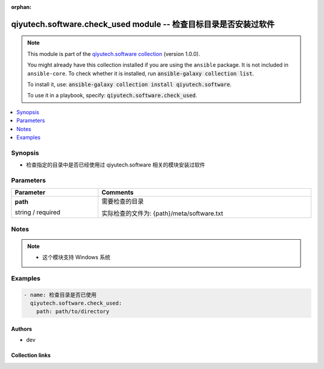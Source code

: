 .. Document meta

:orphan:

.. |antsibull-internal-nbsp| unicode:: 0xA0
    :trim:

.. role:: ansible-attribute-support-label
.. role:: ansible-attribute-support-property
.. role:: ansible-attribute-support-full
.. role:: ansible-attribute-support-partial
.. role:: ansible-attribute-support-none
.. role:: ansible-attribute-support-na
.. role:: ansible-option-type
.. role:: ansible-option-elements
.. role:: ansible-option-required
.. role:: ansible-option-versionadded
.. role:: ansible-option-aliases
.. role:: ansible-option-choices
.. role:: ansible-option-choices-entry
.. role:: ansible-option-default
.. role:: ansible-option-default-bold
.. role:: ansible-option-configuration
.. role:: ansible-option-returned-bold
.. role:: ansible-option-sample-bold

.. Anchors

.. _ansible_collections.qiyutech.software.check_used_module:

.. Anchors: short name for ansible.builtin

.. Anchors: aliases



.. Title

qiyutech.software.check_used module -- 检查目标目录是否安装过软件
++++++++++++++++++++++++++++++++++++++++++++++++++++

.. Collection note

.. note::
    This module is part of the `qiyutech.software collection <https://galaxy.ansible.com/qiyutech/software>`_ (version 1.0.0).

    You might already have this collection installed if you are using the ``ansible`` package.
    It is not included in ``ansible-core``.
    To check whether it is installed, run :code:`ansible-galaxy collection list`.

    To install it, use: :code:`ansible-galaxy collection install qiyutech.software`.

    To use it in a playbook, specify: :code:`qiyutech.software.check_used`.

.. version_added

.. versionadded:: 1.0.0 of qiyutech.software

.. contents::
   :local:
   :depth: 1

.. Deprecated


Synopsis
--------

.. Description

- 检查指定的目录中是否已经使用过 qiyutech.software 相关的模块安装过软件


.. Aliases


.. Requirements






.. Options

Parameters
----------


.. rst-class:: ansible-option-table

.. list-table::
  :width: 100%
  :widths: auto
  :header-rows: 1

  * - Parameter
    - Comments

  * - .. raw:: html

        <div class="ansible-option-cell">
        <div class="ansibleOptionAnchor" id="parameter-path"></div>

      .. _ansible_collections.qiyutech.software.check_used_module__parameter-path:

      .. rst-class:: ansible-option-title

      **path**

      .. raw:: html

        <a class="ansibleOptionLink" href="#parameter-path" title="Permalink to this option"></a>

      .. rst-class:: ansible-option-type-line

      :ansible-option-type:`string` / :ansible-option-required:`required`

      .. raw:: html

        </div>

    - .. raw:: html

        <div class="ansible-option-cell">

      需要检查的目录

      实际检查的文件为: {path}/meta/software.txt


      .. raw:: html

        </div>


.. Attributes


.. Notes

Notes
-----

.. note::
   - 这个模块支持 Windows 系统

.. Seealso


.. Examples

Examples
--------

.. code-block:: yaml+jinja

    
    - name: 检查目录是否已使用
      qiyutech.software.check_used:
        path: path/to/directory




.. Facts


.. Return values


..  Status (Presently only deprecated)


.. Authors

Authors
~~~~~~~

- dev 



.. Extra links

Collection links
~~~~~~~~~~~~~~~~

.. raw:: html

  <p class="ansible-links">
    <a href="https://dev.azure.com/QiYuTech/ansible/_workitems" aria-role="button" target="_blank" rel="noopener external">Issue Tracker</a>
    <a href="https://dev.azure.com/QiYuTech/ansible/_git/collections" aria-role="button" target="_blank" rel="noopener external">Repository (Sources)</a>
  </p>

.. Parsing errors

